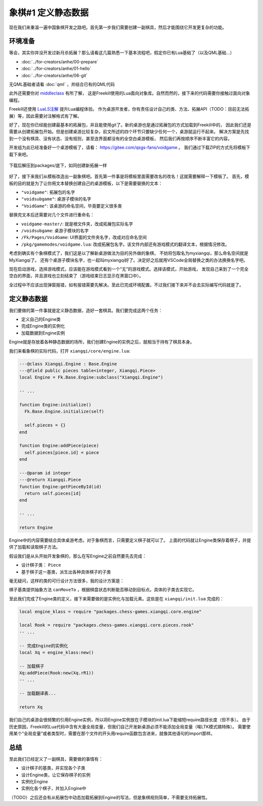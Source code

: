 象棋#1 定义静态数据
============================

现在我们来重温一遍中国象棋开发之路吧。首先第一步我们需要创建一副棋具，然后才能围绕它开发更复杂的功能。

环境准备
-----------

等会，其实你并没开发过新月杀拓展？那么请看这几篇熟悉一下基本流程吧，假定你已有Lua基础了（以及QML基础...）

- :doc:`../for-creators/anhe/00-prepare`
- :doc:`../for-creators/anhe/01-hello`
- :doc:`../for-creators/anhe/06-git`

无QML基础者请看 :doc:`qml` ，并结合已有的QML代码

此外还需要你对 `middleclass <https://github.com/kikito/middleclass>`_ 有所了解，
这是Freekill使用的Lua面向对象库。自然而然的，接下来的代码需要你接触过面向对象编程。

Freekill还使用 `LuaLS注解 <https://luals.github.io/>`_ 提升Lua编程体验。
作为桌游开发者，你有责任设计自己的类、方法、拓展API（TODO：目前无法拓展）等，因此需要对注解格式有了解。

好了，现在你已经能创建最基本的拓展包，并且能使用git了。新的桌游也是通过拓展包的方式加载到Freekill中的，
因此我们还是需要从创建拓展包开始。但是创建桌游比较复杂，前文所述的四个环节只要缺少任何一个，桌游就运行不起来。
解决方案是先找到一个没有棋具、没有状态、没有规则，甚至连界面都没有的全空白桌游模板，
然后我们再按顺序不断丰富它的内容。

开发组为此已经准备好一个桌游模板了，请看： https://gitee.com/qsgs-fans/voidgame 。
我们通过下载ZIP的方式先将模板下载下来吧。

.. figure:: pic/clone-template.jpg
   :align: center

   下载后解压到packages/底下，如同创建新拓展一样

好了，接下来我们从模板改造出一副象棋吧。首先第一件事是将模板里面需要改名的改名！这就需要解释一下模板了。
首先，模板的目的就是为了让你用文本替换创建自己的桌游模板，以下是需要替换的文本：

- ``"voidgame"``: 拓展包的名字
- ``"voidsubgame"``: 桌游子模块的名字
- ``"VoidGame"``: 该桌游的命名空间，毕竟要定义很多类

替换完文本后还需要对几个文件进行重命名：

- ``voidgame-master/``: 就是根文件夹，改成拓展包实际名字
- ``/voidsubgame``: 桌游子模块的名字
- ``/Fk/Pages/VoidGame``: UI界面的文件夹名字，改成对应命名空间
- ``/pkg/gamemodes/voidgame.lua``: 改成拓展包名字。该文件内部还有游戏模式的翻译文本，根据情况修改。

考虑到确实有个象棋模式了，我们这是以了解新桌游做法为目的另外做的象棋，
不妨将包取名为myxiangqi，那么命名空间就是MyXiangqi了。
还有个桌游子模块名字，也一起叫myxiangqi好了。决定好之后就用VSCode全局替换之类的办法换换名字吧。

现在启动游戏，选择游戏模式，应该能在游戏模式看到一个“无”的游戏模式。选择该模式，开始游戏，
发现自己来到了一个完全空白的界面，并且游戏也立刻结束了（游戏结束日志显示在黑窗口中）。

全过程中不应该出现弹窗报错，如有报错需要先解决。至此已完成环境配置。不过我们接下来并不会去实际编写代码就是了。

定义静态数据
----------------

我们要做的第一件事就是定义静态数据，造好一套棋具。我们要完成这两个任务：

- 定义自己的Engine类
- 完成Engine类的实例化
- 加载数据到Engine实例

Engine就是存放着各种静态数据的场所，我们创建Engine的实例之后，就相当于持有了棋具本身。

我们来看象棋的实际代码，打开 ``xiangqi/core/engine.lua``:

.. code:: lua

   ---@class Xiangqi.Engine : Base.Engine
   ---@field public pieces table<integer, Xiangqi.Piece>
   local Engine = Fk.Base.Engine:subclass("Xiangqi.Engine")

   -- ...

   function Engine:initialize()
     Fk.Base.Engine.initialize(self)

     self.pieces = {}
   end

   function Engine:addPiece(piece)
     self.pieces[piece.id] = piece
   end

   ---@param id integer
   ---@return Xiangqi.Piece
   function Engine:getPieceById(id)
     return self.pieces[id]
   end

   -- ...

   return Engine

Engine中的内容需要结合具体桌游考虑。对于象棋而言，只需要定义棋子就可以了。
上面的代码就让Engine类保存着棋子，并提供了加载和读取棋子方法。

假设我们是从头开始开发象棋的，那么在写Engine之前自然要先去完成：

- 设计棋子类： ``Piece``
- 基于棋子这一基类，派生出各种具体棋子的子类

毫无疑问，这样的类的可行设计方法很多，我的设计方案是：

.. uml:: uml/xiangqi-piece.puml

棋子基类提供抽象方法 ``canMoveTo`` ，根据棋盘状态判断能否移动到目标点。具体的子类去实现它。

至此我们完成了Engine类的定义，接下来需要做的是实例化与加载元素。这些是在 ``xiangqi/init.lua`` 完成的：

.. code:: lua

   local engine_klass = require "packages.chess-games.xiangqi.core.engine"

   local Rook = require "packages.chess-games.xiangqi.core.pieces.rook"
   -- ...

   -- 完成Engine的实例化
   local Xq = engine_klass:new()

   -- 加载棋子
   Xq:addPiece(Rook:new(Xq.rR1))
   -- ...

   -- 加载翻译表...

   return Xq

我们自己的桌游会很频繁的引用Engine实例，所以将Engine实例放在子模块的init.lua下能缩短require路径长度（但不多）。
由于历史原因，Freekill的Lua代码中含有大量全局变量，但我们自己开发新桌游必须不能添加全局变量（唉LTK模式搞特殊）。
需要使用某个“全局变量”或者类型时，需要在那个文件的开头用require函数包含进来，就像其他语句的import那样。

总结
--------

至此我们已经定义了一副棋具，需要做的事情有：

- 设计棋子的基类，并实现各个子类
- 设计Engine类，让它保存棋子的实例
- 实例化Engine
- 实例化各个棋子，并加入Engine中

（TODO）之后还会有从拓展包中动态加载拓展到Engine的写法，但是象棋规则简单，不需要支持拓展性。
